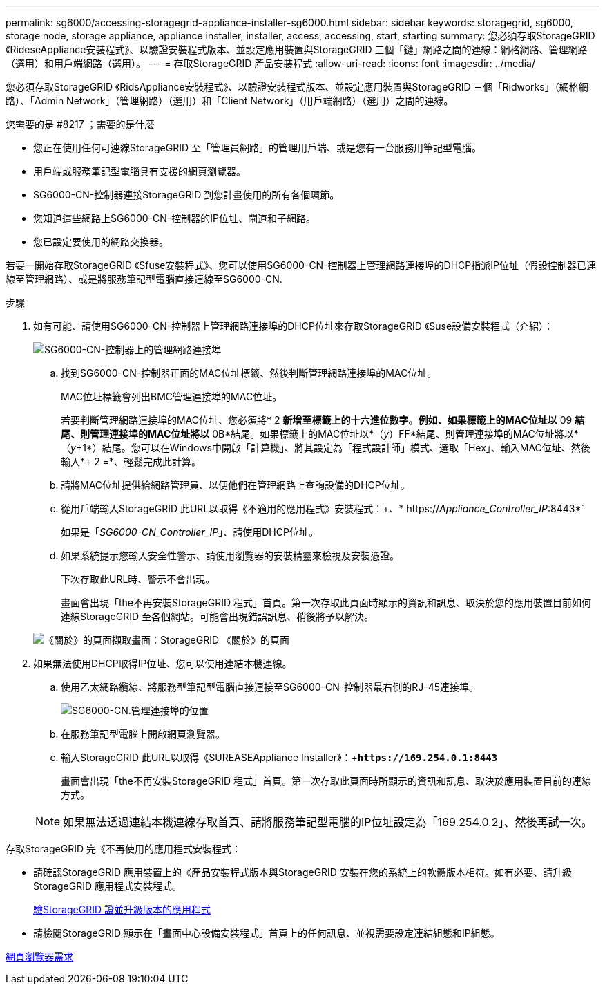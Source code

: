 ---
permalink: sg6000/accessing-storagegrid-appliance-installer-sg6000.html 
sidebar: sidebar 
keywords: storagegrid, sg6000, storage node, storage appliance, appliance installer, installer, access, accessing, start, starting 
summary: 您必須存取StorageGRID 《RideseAppliance安裝程式》、以驗證安裝程式版本、並設定應用裝置與StorageGRID 三個「鏈」網路之間的連線：網格網路、管理網路（選用）和用戶端網路（選用）。 
---
= 存取StorageGRID 產品安裝程式
:allow-uri-read: 
:icons: font
:imagesdir: ../media/


[role="lead"]
您必須存取StorageGRID 《RidsAppliance安裝程式》、以驗證安裝程式版本、並設定應用裝置與StorageGRID 三個「Ridworks」（網格網路）、「Admin Network」（管理網路）（選用）和「Client Network」（用戶端網路）（選用）之間的連線。

.您需要的是 #8217 ；需要的是什麼
* 您正在使用任何可連線StorageGRID 至「管理員網路」的管理用戶端、或是您有一台服務用筆記型電腦。
* 用戶端或服務筆記型電腦具有支援的網頁瀏覽器。
* SG6000-CN-控制器連接StorageGRID 到您計畫使用的所有各個環節。
* 您知道這些網路上SG6000-CN-控制器的IP位址、閘道和子網路。
* 您已設定要使用的網路交換器。


若要一開始存取StorageGRID 《Sfuse安裝程式》、您可以使用SG6000-CN-控制器上管理網路連接埠的DHCP指派IP位址（假設控制器已連線至管理網路）、或是將服務筆記型電腦直接連線至SG6000-CN.

.步驟
. 如有可能、請使用SG6000-CN-控制器上管理網路連接埠的DHCP位址來存取StorageGRID 《Suse設備安裝程式（介紹）：
+
image::../media/sg6000_cn_admin_network_port.gif[SG6000-CN-控制器上的管理網路連接埠]

+
.. 找到SG6000-CN-控制器正面的MAC位址標籤、然後判斷管理網路連接埠的MAC位址。
+
MAC位址標籤會列出BMC管理連接埠的MAC位址。

+
若要判斷管理網路連接埠的MAC位址、您必須將* 2 *新增至標籤上的十六進位數字。例如、如果標籤上的MAC位址以* 09 *結尾、則管理連接埠的MAC位址將以* 0B*結尾。如果標籤上的MAC位址以*（_y_）FF*結尾、則管理連接埠的MAC位址將以*（_y_+1*）結尾。您可以在Windows中開啟「計算機」、將其設定為「程式設計師」模式、選取「Hex」、輸入MAC位址、然後輸入*+ 2 =*、輕鬆完成此計算。

.. 請將MAC位址提供給網路管理員、以便他們在管理網路上查詢設備的DHCP位址。
.. 從用戶端輸入StorageGRID 此URL以取得《不適用的應用程式》安裝程式：+、* https://_Appliance_Controller_IP_:8443*`
+
如果是「_SG6000-CN_Controller_IP_」、請使用DHCP位址。

.. 如果系統提示您輸入安全性警示、請使用瀏覽器的安裝精靈來檢視及安裝憑證。
+
下次存取此URL時、警示不會出現。

+
畫面會出現「the不再安裝StorageGRID 程式」首頁。第一次存取此頁面時顯示的資訊和訊息、取決於您的應用裝置目前如何連線StorageGRID 至各個網站。可能會出現錯誤訊息、稍後將予以解決。

+
image::../media/appliance_installer_home_5700_5600.png[《關於》的頁面擷取畫面：StorageGRID 《關於》的頁面]



. 如果無法使用DHCP取得IP位址、您可以使用連結本機連線。
+
.. 使用乙太網路纜線、將服務型筆記型電腦直接連接至SG6000-CN-控制器最右側的RJ-45連接埠。
+
image::../media/sg6000_cn_link_local_port.gif[SG6000-CN.管理連接埠的位置]

.. 在服務筆記型電腦上開啟網頁瀏覽器。
.. 輸入StorageGRID 此URL以取得《SUREASEAppliance Installer》：+`*\https://169.254.0.1:8443*`
+
畫面會出現「the不再安裝StorageGRID 程式」首頁。第一次存取此頁面時所顯示的資訊和訊息、取決於應用裝置目前的連線方式。

+

NOTE: 如果無法透過連結本機連線存取首頁、請將服務筆記型電腦的IP位址設定為「169.254.0.2」、然後再試一次。





存取StorageGRID 完《不再使用的應用程式安裝程式：

* 請確認StorageGRID 應用裝置上的《產品安裝程式版本與StorageGRID 安裝在您的系統上的軟體版本相符。如有必要、請升級StorageGRID 應用程式安裝程式。
+
xref:verifying-and-upgrading-storagegrid-appliance-installer-version.adoc[驗StorageGRID 證並升級版本的應用程式]

* 請檢閱StorageGRID 顯示在「畫面中心設備安裝程式」首頁上的任何訊息、並視需要設定連結組態和IP組態。


xref:../admin/web-browser-requirements.adoc[網頁瀏覽器需求]
